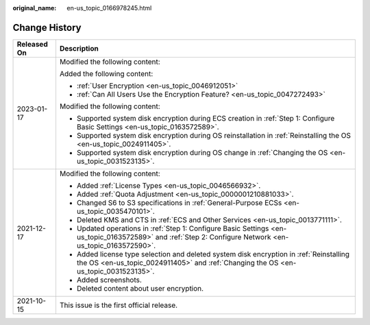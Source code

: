 :original_name: en-us_topic_0166978245.html

.. _en-us_topic_0166978245:

Change History
==============

+-----------------------------------+--------------------------------------------------------------------------------------------------------------------------------------------------------------------------------+
| Released On                       | Description                                                                                                                                                                    |
+===================================+================================================================================================================================================================================+
| 2023-01-17                        | Modified the following content:                                                                                                                                                |
|                                   |                                                                                                                                                                                |
|                                   | Added the following content:                                                                                                                                                   |
|                                   |                                                                                                                                                                                |
|                                   | -  :ref:`User Encryption <en-us_topic_0046912051>`                                                                                                                             |
|                                   | -  :ref:`Can All Users Use the Encryption Feature? <en-us_topic_0047272493>`                                                                                                   |
|                                   |                                                                                                                                                                                |
|                                   | Modified the following content:                                                                                                                                                |
|                                   |                                                                                                                                                                                |
|                                   | -  Supported system disk encryption during ECS creation in :ref:`Step 1: Configure Basic Settings <en-us_topic_0163572589>`.                                                   |
|                                   | -  Supported system disk encryption during OS reinstallation in :ref:`Reinstalling the OS <en-us_topic_0024911405>`.                                                           |
|                                   | -  Supported system disk encryption during OS change in :ref:`Changing the OS <en-us_topic_0031523135>`.                                                                       |
+-----------------------------------+--------------------------------------------------------------------------------------------------------------------------------------------------------------------------------+
| 2021-12-17                        | Modified the following content:                                                                                                                                                |
|                                   |                                                                                                                                                                                |
|                                   | -  Added :ref:`License Types <en-us_topic_0046566932>`.                                                                                                                        |
|                                   | -  Added :ref:`Quota Adjustment <en-us_topic_0000001210881033>`.                                                                                                               |
|                                   | -  Changed S6 to S3 specifications in :ref:`General-Purpose ECSs <en-us_topic_0035470101>`.                                                                                    |
|                                   | -  Deleted KMS and CTS in :ref:`ECS and Other Services <en-us_topic_0013771111>`.                                                                                              |
|                                   | -  Updated operations in :ref:`Step 1: Configure Basic Settings <en-us_topic_0163572589>` and :ref:`Step 2: Configure Network <en-us_topic_0163572590>`.                       |
|                                   | -  Added license type selection and deleted system disk encryption in :ref:`Reinstalling the OS <en-us_topic_0024911405>` and :ref:`Changing the OS <en-us_topic_0031523135>`. |
|                                   | -  Added screenshots.                                                                                                                                                          |
|                                   | -  Deleted content about user encryption.                                                                                                                                      |
+-----------------------------------+--------------------------------------------------------------------------------------------------------------------------------------------------------------------------------+
| 2021-10-15                        | This issue is the first official release.                                                                                                                                      |
+-----------------------------------+--------------------------------------------------------------------------------------------------------------------------------------------------------------------------------+
